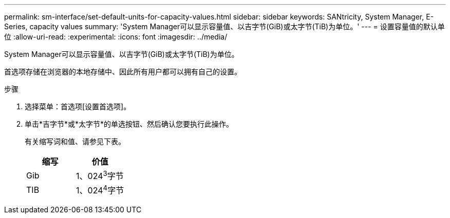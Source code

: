 ---
permalink: sm-interface/set-default-units-for-capacity-values.html 
sidebar: sidebar 
keywords: SANtricity, System Manager, E-Series, capacity values 
summary: 'System Manager可以显示容量值、以吉字节(GiB)或太字节(TiB)为单位。' 
---
= 设置容量值的默认单位
:allow-uri-read: 
:experimental: 
:icons: font
:imagesdir: ../media/


[role="lead"]
System Manager可以显示容量值、以吉字节(GiB)或太字节(TiB)为单位。

首选项存储在浏览器的本地存储中、因此所有用户都可以拥有自己的设置。

.步骤
. 选择菜单：首选项[设置首选项]。
. 单击*吉字节*或*太字节*的单选按钮、然后确认您要执行此操作。
+
有关缩写词和值、请参见下表。

+
[cols="1a,1a"]
|===
| 缩写 | 价值 


 a| 
Gib
 a| 
1、024^3^字节



 a| 
TIB
 a| 
1、024^4^字节

|===

